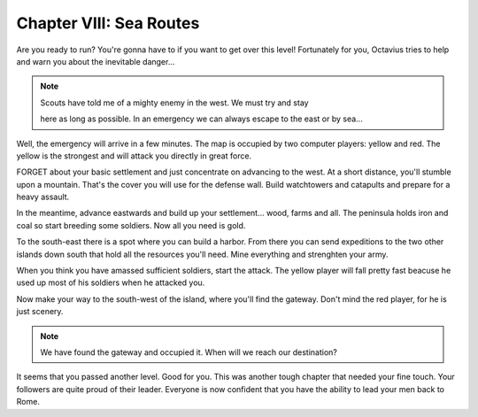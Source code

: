 Chapter VIII: Sea Routes
========================

Are you ready to run? You're gonna have to if you want  to  get  over  this
level!  Fortunately for you,  Octavius tries to help and warn you about the
inevitable danger...


.. Note:: | Scouts have told me of a mighty enemy in the west. We must try and stay
            here as long as possible. In an emergency we can always escape  to  the
            east or by sea...


Well,  the emergency will arrive in a few minutes.  The  map is occupied by
two computer players: yellow and red.  The yellow is the strongest and will
attack you directly in great force.

FORGET about your basic settlement and just concentrate on advancing to the
west. At a short distance, you'll stumble upon a mountain. That's the cover
you will use for the defense wall.  Build  watchtowers  and  catapults  and
prepare for a heavy assault.

In the meantime, advance eastwards and  build  up  your settlement... wood,
farms and all. The peninsula holds  iron  and  coal  so start breeding some
soldiers. Now all you need is gold.

To the south-east there is a  spot where you can build a harbor. From there
you  can  send  expeditions  to  the two other islands down south that hold
all the resources you'll need. Mine everything and strenghten your army.

When you think you have amassed  sufficient soldiers, start the attack. The
yellow player will fall pretty fast beacuse he used up most of his soldiers
when he attacked you.

Now  make  your  way to the south-west of the island, where you'll find the
gateway. Don't mind the red player, for he is just scenery.


.. Note:: We have found the gateway and  occupied it.  When  will  we  reach  our destination?


It seems that you passed another level.  Good for  you.  This  was  another
tough  chapter  that needed your fine touch. Your followers are quite proud
of  their  leader.  Everyone  is now confident that you have the ability to
lead your men back to Rome.
